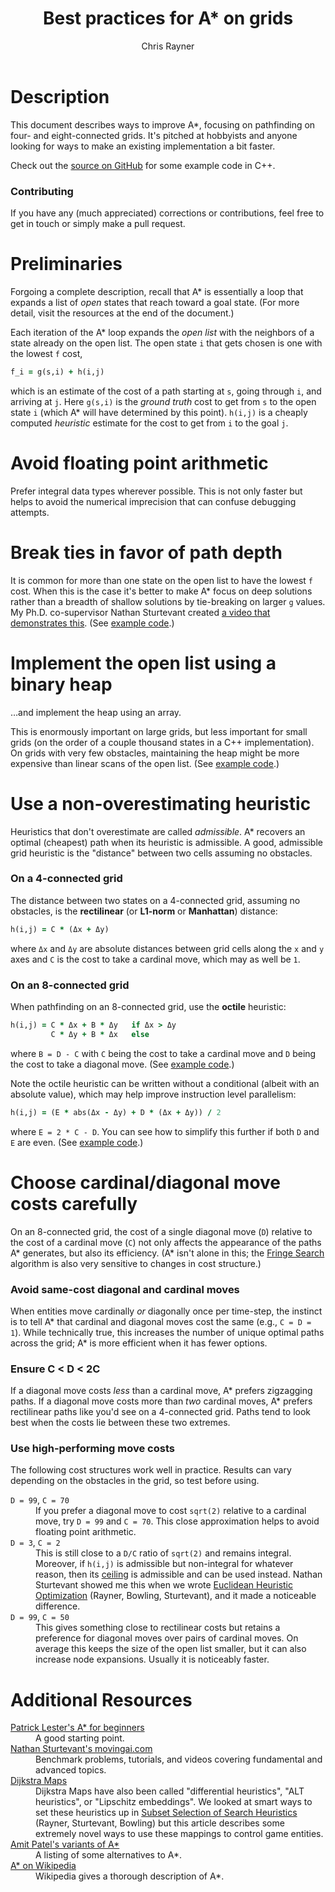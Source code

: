 #+TITLE: Best practices for A* on grids
#+OPTIONS: toc:nil author:t creator:nil num:nil
#+AUTHOR: Chris Rayner
#+EMAIL: dchrisrayner@gmail.com
#+LATEX_HEADER: \usepackage[parfill]{parskip}
#+LATEX_HEADER: \usepackage{color,hyperref}
#+LATEX_HEADER: \definecolor{darkblue}{rgb}{0.2,0.2,0.7}
#+LATEX_HEADER: \hypersetup{colorlinks,breaklinks,linkcolor=darkblue,urlcolor=darkblue,anchorcolor=darkblue,citecolor=darkblue}
#+LATEX_HEADER: \usepackage{textgreek}
#+LATEX_CLASS: article
#+LATEX_CLASS_OPTIONS: [koma,utopia,10pt,microtype,paralist]

#+ATTR_LATEX: :width 0.15\textwidth
[[file:img/grid.png]]
# http://www.veryicon.com/icons/system/icons8-metro-style/timeline-list-grid-grid.html

* Table of Contents :TOC_3_gh:noexport:
 - [[#description][Description]]
     - [[#download-as-pdf][Download as PDF]]
     - [[#contributing][Contributing]]
 - [[#preliminaries][Preliminaries]]
 - [[#avoid-floating-point-arithmetic][Avoid floating point arithmetic]]
 - [[#break-ties-in-favor-of-path-depth][Break ties in favor of path depth]]
 - [[#implement-the-open-list-using-a-binary-heap][Implement the open list using a binary heap]]
 - [[#use-a-non-overestimating-heuristic][Use a non-overestimating heuristic]]
     - [[#on-a-4-connected-grid][On a 4-connected grid]]
     - [[#on-an-8-connected-grid][On an 8-connected grid]]
 - [[#choose-cardinaldiagonal-move-costs-carefully][Choose cardinal/diagonal move costs carefully]]
     - [[#avoid-same-cost-diagonal-and-cardinal-moves][Avoid same-cost diagonal and cardinal moves]]
     - [[#ensure-c--d--2c][Ensure C < D < 2C]]
     - [[#use-high-performing-move-costs][Use high-performing move costs]]
 - [[#additional-resources][Additional Resources]]

* Description
  This document describes ways to improve A*, focusing on pathfinding on four-
  and eight-connected grids.  It's pitched at hobbyists and anyone looking for
  ways to make an existing implementation a bit faster.

  Check out the [[https://github.com/riscy/a_star_on_grids/tree/master/src][source on GitHub]] for some example code in C++.
*** Download as PDF :noexport:
    This document is available for download in [[https://github.com/riscy/a_star_on_grids/raw/master/pdf/a_star_on_grids.pdf][PDF]].
*** Contributing
    If you have any (much appreciated) corrections or contributions, feel free
    to get in touch or simply make a pull request.
* Preliminaries
  Forgoing a complete description, recall that A* is essentially a loop that
  expands a list of /open/ states that reach toward a goal state.  (For more
  detail, visit the resources at the end of the document.)

  Each iteration of the A* loop expands the /open list/ with the neighbors of a
  state already on the open list.  The open state ~i~ that gets chosen is one
  with the lowest ~f~ cost,
  #+begin_src ruby
  f_i = g(s,i) + h(i,j)
  #+end_src
  which is an estimate of the cost of a path starting at ~s~, going through ~i~,
  and arriving at ~j~.  Here ~g(s,i)~ is the /ground truth/ cost to get from ~s~
  to the open state ~i~ (which A* will have determined by this point).  ~h(i,j)~
  is a cheaply computed /heuristic/ estimate for the cost to get from ~i~ to the
  goal ~j~.
* Avoid floating point arithmetic
  Prefer integral data types wherever possible.  This is not only faster but
  helps to avoid the numerical imprecision that can confuse debugging attempts.
* Break ties in favor of path depth
  It is common for more than one state on the open list to have the lowest ~f~
  cost.  When this is the case it's better to make A* focus on deep solutions
  rather than a breadth of shallow solutions by tie-breaking on larger ~g~
  values.  My Ph.D. co-supervisor Nathan Sturtevant created [[http://movingai.com/astar.html][a video that
  demonstrates this]].  (See [[https://github.com/riscy/a_star_on_grids/blob/master/src/node_heap.h#L9][example code]].)
* Implement the open list using a binary heap
  ...and implement the heap using an array.

  This is enormously important on large grids, but less important for small
  grids (on the order of a couple thousand states in a C++ implementation).  On
  grids with very few obstacles, maintaining the heap might be more expensive
  than linear scans of the open list.  (See [[https://github.com/riscy/a_star_on_grids/blob/master/src/node_heap.h][example code]].)
* Use a non-overestimating heuristic
  Heuristics that don't overestimate are called /admissible/.  A* recovers an
  optimal (cheapest) path when its heuristic is admissible.  A good, admissible
  grid heuristic is the "distance" between two cells assuming no obstacles.
*** On a 4-connected grid
    The distance between two states on a 4-connected grid, assuming no
    obstacles, is the *rectilinear* (or *L1-norm* or *Manhattan*) distance:
    #+begin_src ruby
    h(i,j) = C * (Δx + Δy)
    #+end_src
    where ~Δx~ and ~Δy~ are absolute distances between grid cells along the
    ~x~ and ~y~ axes and ~C~ is the cost to take a cardinal move, which
    may as well be ~1~.
*** On an 8-connected grid
    When pathfinding on an 8-connected grid, use the *octile* heuristic:
    #+begin_src ruby
    h(i,j) = C * Δx + B * Δy   if Δx > Δy
             C * Δy + B * Δx   else
    #+end_src
    where ~B = D - C~ with ~C~ being the cost to take a cardinal move and ~D~
    being the cost to take a diagonal move.  (See [[https://github.com/riscy/a_star_on_grids/blob/master/src/heuristics.cpp#L54][example code]].)

    Note the octile heuristic can be written without a conditional (albeit with an
    absolute value), which may help improve instruction level parallelism:
    #+begin_src ruby
    h(i,j) = (E * abs(Δx - Δy) + D * (Δx + Δy)) / 2
    #+end_src
    where ~E = 2 * C - D~.  You can see how to simplify this further if both ~D~
    and ~E~ are even.  (See [[https://github.com/riscy/a_star_on_grids/blob/master/src/heuristics.cpp#L62][example code]].)
    # A proof for this relies on using a 45-degree rotation matrix to
    # turn what is effectively a norm in Linfty into a norm in L1 space.
* Choose cardinal/diagonal move costs carefully
  On an 8-connected grid, the cost of a single diagonal move (~D~) relative to
  the cost of a cardinal move (~C~) not only affects the appearance of the paths
  A* generates, but also its efficiency.  (A* isn't alone in this; the [[https://en.wikipedia.org/wiki/Fringe_search][Fringe
  Search]] algorithm is also very sensitive to changes in cost structure.)
*** Avoid same-cost diagonal and cardinal moves
    When entities move cardinally /or/ diagonally once per time-step, the
    instinct is to tell A* that cardinal and diagonal moves cost the same (e.g.,
    ~C = D = 1~).  While technically true, this increases the number of unique
    optimal paths across the grid; A* is more efficient when it has fewer
    options.
*** Ensure C < D < 2C
    If a diagonal move costs /less/ than a cardinal move, A* prefers zigzagging
    paths.  If a diagonal move costs more than /two/ cardinal moves, A* prefers
    rectilinear paths like you'd see on a 4-connected grid.  Paths tend to look
    best when the costs lie between these two extremes.
*** Use high-performing move costs
    The following cost structures work well in practice.  Results can vary
    depending on the obstacles in the grid, so test before using.
    - ~D = 99~, ~C = 70~ :: If you prefer a diagonal move to cost ~sqrt(2)~
         relative to a cardinal move, try ~D = 99~ and ~C = 70~.  This close
         approximation helps to avoid floating point arithmetic.
    - ~D = 3~, ~C = 2~ :: This is still close to a ~D/C~ ratio of ~sqrt(2)~ and
         remains integral.  Moreover, if ~h(i,j)~ is admissible but non-integral
         for whatever reason, then its [[https://en.wikipedia.org/wiki/Floor_and_ceiling_functions][ceiling]] is admissible and can be used
         instead.  Nathan Sturtevant showed me this when we wrote [[http://www.aaai.org/ocs/index.php/AAAI/AAAI11/paper/viewFile/3594/3821][Euclidean
         Heuristic Optimization]] (Rayner, Bowling, Sturtevant), and it made a
         noticeable difference.
    - ~D = 99~, ~C = 50~ :: This gives something close to rectilinear costs but
         retains a preference for diagonal moves over pairs of cardinal moves.
         On average this keeps the size of the open list smaller, but it can
         also increase node expansions.  Usually it is noticeably faster.
* Additional Resources
  - [[http://www.policyalmanac.org/games/aStarTutorial.htm][Patrick Lester's A* for beginners]] :: A good starting point.
  - [[http://movingai.com][Nathan Sturtevant's movingai.com]] :: Benchmark problems, tutorials, and
       videos covering fundamental and advanced topics.
  - [[http://www.roguebasin.com/index.php?title=The_Incredible_Power_of_Dijkstra_Maps][Dijkstra Maps]] :: Dijkstra Maps have also been called "differential
       heuristics", "ALT heuristics", or "Lipschitz embeddings".  We looked at
       smart ways to set these heuristics up in [[https://webdocs.cs.ualberta.ca/~bowling/papers/13ijcai-hsubset.pdf][Subset Selection of Search
       Heuristics]] (Rayner, Sturtevant, Bowling) but this article describes some
       extremely novel ways to use these mappings to control game entities.
  - [[http://theory.stanford.edu/~amitp/GameProgramming/Variations.html][Amit Patel's variants of A*]] :: A listing of some alternatives to A*.
  - [[https://en.wikipedia.org/wiki/A*_search_algorithm][A* on Wikipedia]] :: Wikipedia gives a thorough description of A*.
